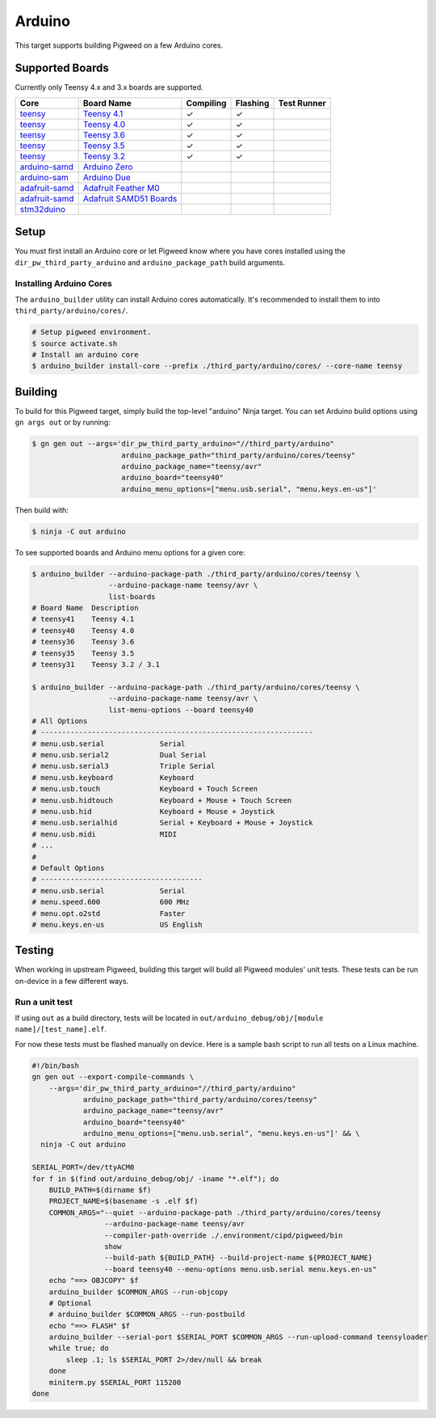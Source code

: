 .. _chapter-arduino:

.. default-domain:: cpp

.. highlight:: sh

-------
Arduino
-------

This target supports building Pigweed on a few Arduino cores.

Supported Boards
================

Currently only Teensy 4.x and 3.x boards are supported.

+------------------------------------------------------------------+-------------------------------------------------------------------+-----------+----------+-------------+
| Core                                                             | Board Name                                                        | Compiling | Flashing | Test Runner |
+==================================================================+===================================================================+===========+==========+=============+
| `teensy <https://www.pjrc.com/teensy/td_download.html>`_         | `Teensy 4.1 <https://www.pjrc.com/store/teensy41.html>`_          | ✓         | ✓        |             |
+------------------------------------------------------------------+-------------------------------------------------------------------+-----------+----------+-------------+
| `teensy <https://www.pjrc.com/teensy/td_download.html>`_         | `Teensy 4.0 <https://www.pjrc.com/store/teensy40.html>`_          | ✓         | ✓        |             |
+------------------------------------------------------------------+-------------------------------------------------------------------+-----------+----------+-------------+
| `teensy <https://www.pjrc.com/teensy/td_download.html>`_         | `Teensy 3.6 <https://www.pjrc.com/store/teensy36.html>`_          | ✓         | ✓        |             |
+------------------------------------------------------------------+-------------------------------------------------------------------+-----------+----------+-------------+
| `teensy <https://www.pjrc.com/teensy/td_download.html>`_         | `Teensy 3.5 <https://www.pjrc.com/store/teensy35.html>`_          | ✓         | ✓        |             |
+------------------------------------------------------------------+-------------------------------------------------------------------+-----------+----------+-------------+
| `teensy <https://www.pjrc.com/teensy/td_download.html>`_         | `Teensy 3.2 <https://www.pjrc.com/store/teensy32.html>`_          | ✓         | ✓        |             |
+------------------------------------------------------------------+-------------------------------------------------------------------+-----------+----------+-------------+
| `arduino-samd <https://github.com/arduino/ArduinoCore-samd>`_    | `Arduino Zero <https://store.arduino.cc/usa/arduino-zero>`_       |           |          |             |
+------------------------------------------------------------------+-------------------------------------------------------------------+-----------+----------+-------------+
| `arduino-sam <https://github.com/arduino/ArduinoCore-sam>`_      | `Arduino Due <https://store.arduino.cc/usa/due>`_                 |           |          |             |
+------------------------------------------------------------------+-------------------------------------------------------------------+-----------+----------+-------------+
| `adafruit-samd <https://github.com/adafruit/ArduinoCore-samd>`_  | `Adafruit Feather M0 <https://www.adafruit.com/?q=feather+m0>`_   |           |          |             |
+------------------------------------------------------------------+-------------------------------------------------------------------+-----------+----------+-------------+
| `adafruit-samd <https://github.com/adafruit/ArduinoCore-samd>`_  | `Adafruit SAMD51 Boards <https://www.adafruit.com/category/952>`_ |           |          |             |
+------------------------------------------------------------------+-------------------------------------------------------------------+-----------+----------+-------------+
| `stm32duino <https://github.com/stm32duino/Arduino_Core_STM32>`_ |                                                                   |           |          |             |
+------------------------------------------------------------------+-------------------------------------------------------------------+-----------+----------+-------------+

Setup
=====

You must first install an Arduino core or let Pigweed know where you have cores
installed using the ``dir_pw_third_party_arduino`` and ``arduino_package_path``
build arguments.

Installing Arduino Cores
------------------------

The ``arduino_builder`` utility can install Arduino cores automatically. It's
recommended to install them to into ``third_party/arduino/cores/``.

.. code:: sh

  # Setup pigweed environment.
  $ source activate.sh
  # Install an arduino core
  $ arduino_builder install-core --prefix ./third_party/arduino/cores/ --core-name teensy

Building
========
To build for this Pigweed target, simply build the top-level "arduino" Ninja
target. You can set Arduino build options using ``gn args out`` or by running:

.. code:: sh

  $ gn gen out --args='dir_pw_third_party_arduino="//third_party/arduino"
                       arduino_package_path="third_party/arduino/cores/teensy"
                       arduino_package_name="teensy/avr"
                       arduino_board="teensy40"
                       arduino_menu_options=["menu.usb.serial", "menu.keys.en-us"]'

Then build with:

.. code:: sh

  $ ninja -C out arduino

To see supported boards and Arduino menu options for a given core:

.. code:: sh

  $ arduino_builder --arduino-package-path ./third_party/arduino/cores/teensy \
                    --arduino-package-name teensy/avr \
                    list-boards
  # Board Name  Description
  # teensy41    Teensy 4.1
  # teensy40    Teensy 4.0
  # teensy36    Teensy 3.6
  # teensy35    Teensy 3.5
  # teensy31    Teensy 3.2 / 3.1

  $ arduino_builder --arduino-package-path ./third_party/arduino/cores/teensy \
                    --arduino-package-name teensy/avr \
                    list-menu-options --board teensy40
  # All Options
  # ----------------------------------------------------------------
  # menu.usb.serial             Serial
  # menu.usb.serial2            Dual Serial
  # menu.usb.serial3            Triple Serial
  # menu.usb.keyboard           Keyboard
  # menu.usb.touch              Keyboard + Touch Screen
  # menu.usb.hidtouch           Keyboard + Mouse + Touch Screen
  # menu.usb.hid                Keyboard + Mouse + Joystick
  # menu.usb.serialhid          Serial + Keyboard + Mouse + Joystick
  # menu.usb.midi               MIDI
  # ...
  #
  # Default Options
  # --------------------------------------
  # menu.usb.serial             Serial
  # menu.speed.600              600 MHz
  # menu.opt.o2std              Faster
  # menu.keys.en-us             US English

Testing
=======
When working in upstream Pigweed, building this target will build all Pigweed
modules' unit tests.  These tests can be run on-device in a few different ways.

Run a unit test
---------------
If using ``out`` as a build directory, tests will be located in
``out/arduino_debug/obj/[module name]/[test_name].elf``.

For now these tests must be flashed manually on device. Here is a sample bash
script to run all tests on a Linux machine.

.. code:: sh

  #!/bin/bash
  gn gen out --export-compile-commands \
      --args='dir_pw_third_party_arduino="//third_party/arduino"
              arduino_package_path="third_party/arduino/cores/teensy"
              arduino_package_name="teensy/avr"
              arduino_board="teensy40"
              arduino_menu_options=["menu.usb.serial", "menu.keys.en-us"]' && \
    ninja -C out arduino

  SERIAL_PORT=/dev/ttyACM0
  for f in $(find out/arduino_debug/obj/ -iname "*.elf"); do
      BUILD_PATH=$(dirname $f)
      PROJECT_NAME=$(basename -s .elf $f)
      COMMON_ARGS="--quiet --arduino-package-path ./third_party/arduino/cores/teensy
                   --arduino-package-name teensy/avr
                   --compiler-path-override ./.environment/cipd/pigweed/bin
                   show
                   --build-path ${BUILD_PATH} --build-project-name ${PROJECT_NAME}
                   --board teensy40 --menu-options menu.usb.serial menu.keys.en-us"
      echo "==> OBJCOPY" $f
      arduino_builder $COMMON_ARGS --run-objcopy
      # Optional
      # arduino_builder $COMMON_ARGS --run-postbuild
      echo "==> FLASH" $f
      arduino_builder --serial-port $SERIAL_PORT $COMMON_ARGS --run-upload-command teensyloader
      while true; do
          sleep .1; ls $SERIAL_PORT 2>/dev/null && break
      done
      miniterm.py $SERIAL_PORT 115200
  done
